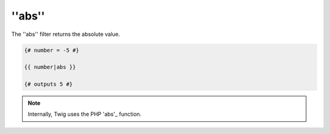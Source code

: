 ''abs''
=======

The ''abs'' filter returns the absolute value.

.. code-block:: jinja

    {# number = -5 #}

    {{ number|abs }}

    {# outputs 5 #}

.. note::

    Internally, Twig uses the PHP 'abs'_ function.

.. _'abs': http://php.net/abs
